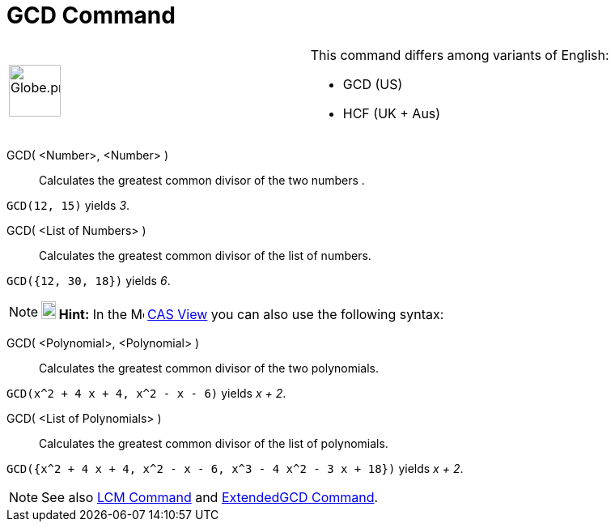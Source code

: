 = GCD Command

[width="100%",cols="50%,50%",]
|===
a|
image:64px-Globe.png[Globe.png,width=64,height=64]

a|
This command differs among variants of English:

* GCD (US)  
* HCF (UK + Aus)  

|===

GCD( <Number>, <Number> )::
  Calculates the greatest common divisor of the two numbers .

[EXAMPLE]
====

`GCD(12, 15)` yields _3_.

====

GCD( <List of Numbers> )::
  Calculates the greatest common divisor of the list of numbers.

[EXAMPLE]
====

`GCD({12, 30, 18})` yields _6_.

====

[NOTE]
====

*image:18px-Bulbgraph.png[Note,title="Note",width=18,height=22] Hint:* In the image:16px-Menu_view_cas.svg.png[Menu view
cas.svg,width=16,height=16] xref:/CAS_View.adoc[CAS View] you can also use the following syntax:

====

GCD( <Polynomial>, <Polynomial> )::
  Calculates the greatest common divisor of the two polynomials.

[EXAMPLE]
====

`GCD(x^2 + 4 x + 4, x^2 - x - 6)` yields _x + 2_.

====

GCD( <List of Polynomials> )::
  Calculates the greatest common divisor of the list of polynomials.

[EXAMPLE]
====

`GCD({x^2 + 4 x + 4, x^2 - x - 6, x^3 - 4 x^2 - 3 x + 18})` yields _x + 2_.

====

[NOTE]
====

See also xref:/commands/LCM_Command.adoc[LCM Command] and xref:/commands/ExtendedGCD_Command.adoc[ExtendedGCD Command].

====
